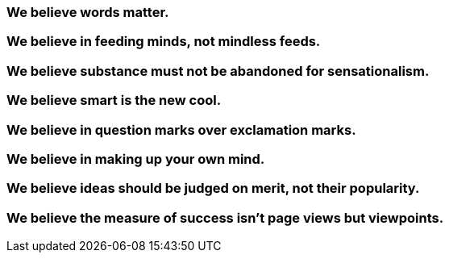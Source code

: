 === We believe words matter.

=== We believe in feeding minds, not mindless feeds.

=== We believe substance must not be abandoned for sensationalism.

=== We believe smart is the new cool.

=== We believe in question marks over exclamation marks.

=== We believe in making up your own mind.

=== We believe ideas should be judged on merit, not their popularity.

=== We believe the measure of success isn't page views but viewpoints.




